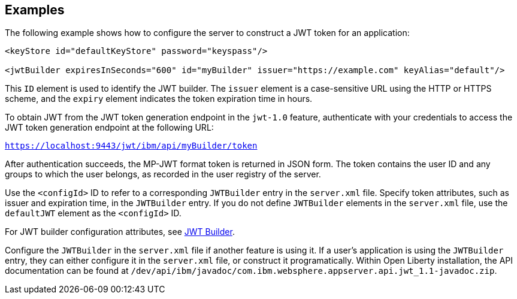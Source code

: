 == Examples

The following example shows how to configure the server to construct a JWT token for an application:

[source, xml]
----
<keyStore id="defaultKeyStore" password="keyspass"/>

<jwtBuilder expiresInSeconds="600" id="myBuilder" issuer="https://example.com" keyAlias="default"/>

----
This `ID` element is used to identify the JWT builder.
The `issuer` element is a case-sensitive URL using the HTTP or HTTPS scheme, and the `expiry` element indicates the token expiration time in hours.

To obtain JWT from the JWT token generation endpoint in the `jwt-1.0` feature, authenticate with your credentials to access the JWT token generation endpoint at the following URL:

`https://localhost:9443/jwt/ibm/api/myBuilder/token`

After authentication succeeds, the MP-JWT format token is returned in JSON form.
The token contains the user ID and any groups to which the user belongs, as recorded in the user registry of the server.

Use the `<configId>` ID to refer to a corresponding `JWTBuilder` entry in the `server.xml` file.
Specify token attributes, such as issuer and expiration time, in the `JWTBuilder` entry.
If you do not define `JWTBuilder` elements in the `server.xml` file, use the `defaultJWT` element as the `<configId>` ID.

For JWT builder configuration attributes, see link:https://www.openliberty.io/docs/ref/config/#jwtBuilder.html[JWT Builder].

Configure the `JWTBuilder` in the `server.xml` file if another feature is using it. If a user’s application is using the `JWTBuilder` entry, they can either configure it in the `server.xml` file, or construct it programatically.
Within Open Liberty installation, the API documentation can be found at `/dev/api/ibm/javadoc/com.ibm.websphere.appserver.api.jwt_1.1-javadoc.zip`.
